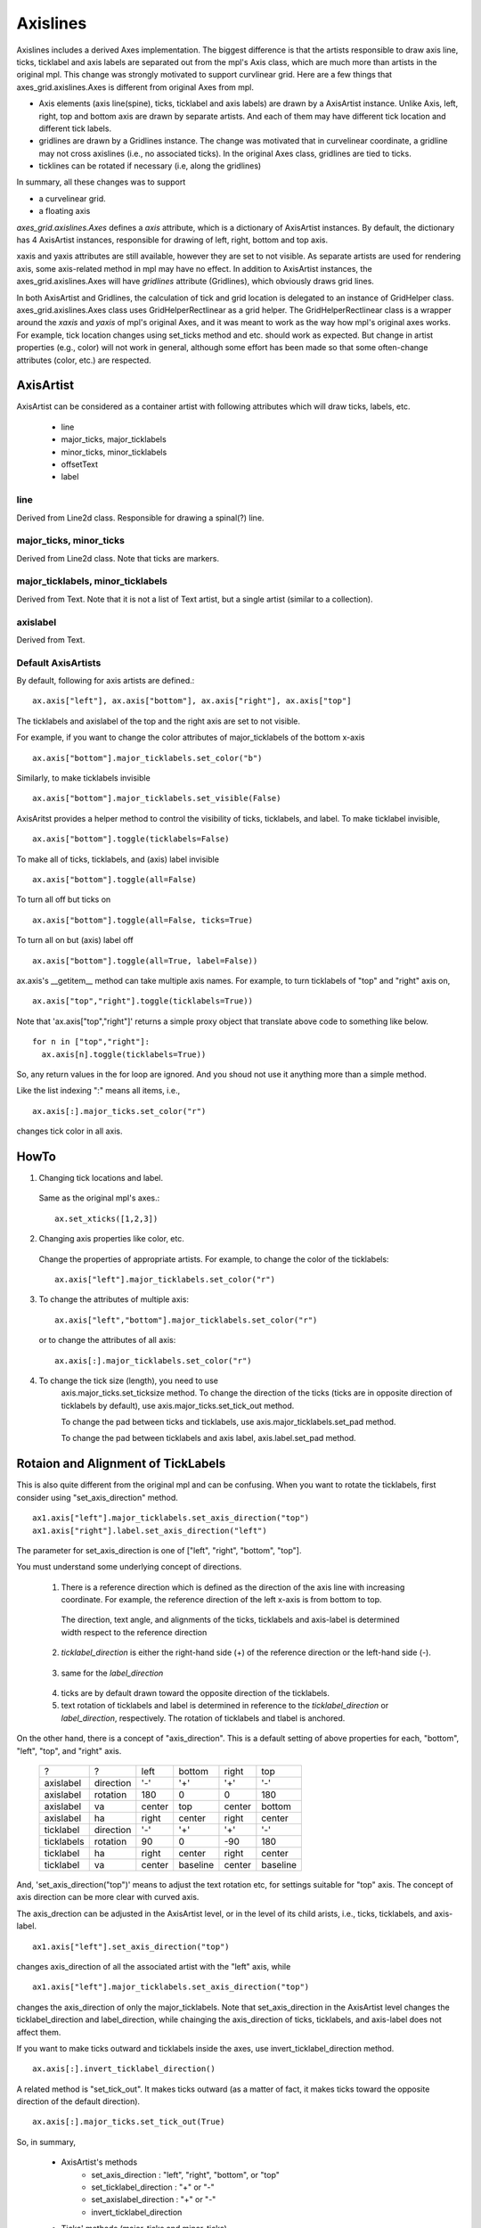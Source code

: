 .. _axislines-manual:

=========
Axislines
=========

Axislines includes a derived Axes implementation. The
biggest difference is that the artists responsible to draw axis line,
ticks, ticklabel and axis labels are separated out from the mpl's Axis
class, which are much more than artists in the original
mpl. This change was strongly motivated to support curvlinear
grid. Here are a few things that axes_grid.axislines.Axes is different
from original Axes from mpl.

* Axis elements (axis line(spine), ticks, ticklabel and axis labels)
  are drawn by a AxisArtist instance. Unlike Axis, left, right, top
  and bottom axis are drawn by separate artists. And each of them may
  have different tick location and different tick labels.

* gridlines are drawn by a Gridlines instance. The change was
  motivated that in curvelinear coordinate, a gridline may not cross
  axislines (i.e., no associated ticks). In the original Axes class,
  gridlines are tied to ticks.

* ticklines can be rotated if necessary (i.e, along the gridlines)

In summary, all these changes was to support

* a curvelinear grid.
* a floating axis

.. plot:: mpl_toolkits/axes_grid/examples/demo_floating_axis.py


*axes_grid.axislines.Axes* defines a *axis* attribute, which is a
dictionary of AxisArtist instances. By default, the dictionary has 4
AxisArtist instances, responsible for drawing of left, right, bottom
and top axis.

xaxis and yaxis attributes are still available, however they are set
to not visible. As separate artists are used for rendering axis, some
axis-related method in mpl may have no effect.
In addition to AxisArtist instances, the axes_grid.axislines.Axes will
have *gridlines* attribute (Gridlines), which obviously draws grid
lines.

In both AxisArtist and Gridlines, the calculation of tick and grid
location is delegated to an instance of GridHelper class.
axes_grid.axislines.Axes class uses GridHelperRectlinear as a grid
helper. The GridHelperRectlinear class is a wrapper around the *xaxis*
and *yaxis* of mpl's original Axes, and it was meant to work as the
way how mpl's original axes works. For example, tick location changes
using set_ticks method and etc. should work as expected. But change in
artist properties (e.g., color) will not work in general, although
some effort has been made so that some often-change attributes (color,
etc.) are respected.


AxisArtist
==========

AxisArtist can be considered as a container artist with following
attributes which will draw ticks, labels, etc.

 * line
 * major_ticks, major_ticklabels
 * minor_ticks, minor_ticklabels
 * offsetText
 * label


line
----

Derived from Line2d class. Responsible for drawing a spinal(?) line.

major_ticks, minor_ticks
------------------------

Derived from Line2d class. Note that ticks are markers.


major_ticklabels, minor_ticklabels
----------------------------------

Derived from Text. Note that it is not a list of Text artist, but a
single artist (similar to a collection).

axislabel
---------

Derived from Text.


Default AxisArtists
-------------------

By default, following for axis artists are defined.::

  ax.axis["left"], ax.axis["bottom"], ax.axis["right"], ax.axis["top"]

The ticklabels and axislabel of the top and the right axis are set to
not visible.

For example, if you want to change the color attributes of
major_ticklabels of the bottom x-axis ::

  ax.axis["bottom"].major_ticklabels.set_color("b")

Similarly, to make ticklabels invisible ::

  ax.axis["bottom"].major_ticklabels.set_visible(False)

AxisAritst provides a helper method to control the visibility of ticks, ticklabels, and label. To make ticklabel invisible, ::

  ax.axis["bottom"].toggle(ticklabels=False)

To make all of ticks, ticklabels, and (axis) label invisible ::
    
      ax.axis["bottom"].toggle(all=False)
    
To turn all off but ticks on ::
    
      ax.axis["bottom"].toggle(all=False, ticks=True)
    
To turn all on but (axis) label off ::
    
      ax.axis["bottom"].toggle(all=True, label=False))


ax.axis's __getitem__ method can take multiple axis names. For
example, to turn ticklabels of "top" and "right" axis on, ::

      ax.axis["top","right"].toggle(ticklabels=True))

Note that 'ax.axis["top","right"]' returns a simple proxy object that translate above code to something like below. ::

      for n in ["top","right"]:
        ax.axis[n].toggle(ticklabels=True))

So, any return values in the for loop are ignored. And you shoud not
use it anything more than a simple method. 

Like the list indexing ":" means all items, i.e., ::

      ax.axis[:].major_ticks.set_color("r")

changes tick color in all axis.


HowTo
=====

1. Changing tick locations and label.

  Same as the original mpl's axes.::

   ax.set_xticks([1,2,3])

2. Changing axis properties like color, etc.

  Change the properties of appropriate artists. For example, to change
  the color of the ticklabels::

    ax.axis["left"].major_ticklabels.set_color("r")

3. To change the attributes of multiple axis::

    ax.axis["left","bottom"].major_ticklabels.set_color("r")

   or to change the attributes of all axis::

    ax.axis[:].major_ticklabels.set_color("r")

4. To change the tick size (length), you need to use
    axis.major_ticks.set_ticksize method. To change the direction of
    the ticks (ticks are in opposite direction of ticklabels by
    default), use axis.major_ticks.set_tick_out method.

    To change the pad between ticks and ticklabels, use
    axis.major_ticklabels.set_pad method.

    To change the pad between ticklabels and axis label,
    axis.label.set_pad method.


Rotaion and Alignment of TickLabels
===================================

This is also quite different from the original mpl and can be
confusing. When you want to rotate the ticklabels, first consider
using "set_axis_direction" method. ::

  ax1.axis["left"].major_ticklabels.set_axis_direction("top")
  ax1.axis["right"].label.set_axis_direction("left")

.. plot:: mpl_toolkits/axes_grid/figures/simple_axis_direction01.py

The parameter for set_axis_direction is one of ["left", "right",
"bottom", "top"].

You must understand some underlying concept of directions.

 1. There is a reference direction which is defined as the direction
    of the axis line with increasing coordinate.  For example, the
    reference direction of the left x-axis is from bottom to top.

   .. plot:: mpl_toolkits/axes_grid/figures/axis_direction_demo_step01.py

   The direction, text angle, and alignments of the ticks, ticklabels and
   axis-label is determined width respect to the reference direction

 2. *ticklabel_direction* is either the right-hand side (+) of the
    reference direction or the left-hand side (-).

   .. plot:: mpl_toolkits/axes_grid/figures/axis_direction_demo_step02.py

 3. same for the *label_direction*

   .. plot:: mpl_toolkits/axes_grid/figures/axis_direction_demo_step03.py

 4. ticks are by default drawn toward the opposite direction of the ticklabels.

 5. text rotation of ticklabels and label is determined in reference
    to the *ticklabel_direction* or *label_direction*,
    respectively. The rotation of ticklabels and tlabel is anchored.

   .. plot:: mpl_toolkits/axes_grid/figures/axis_direction_demo_step04.py


On the other hand, there is a concept of "axis_direction". This is a
default setting of above properties for each, "bottom", "left", "top",
and "right" axis. 

 ========== =========== ========= ========== ========= ==========
    ?           ?        left      bottom      right      top
 ---------- ----------- --------- ---------- --------- ----------
 axislabel   direction      '-'       '+'        '+'      '-'
 axislabel   rotation      180         0          0       180
 axislabel   va           center    top       center     bottom
 axislabel   ha           right    center      right     center
 ticklabel   direction      '-'       '+'        '+'      '-'
 ticklabels  rotation       90         0        -90       180
 ticklabel   ha           right    center      right     center
 ticklabel   va           center   baseline    center   baseline
 ========== =========== ========= ========== ========= ==========
  

And, 'set_axis_direction("top")' means to adjust the text rotation
etc, for settings suitable for "top" axis. The concept of axis
direction can be more clear with curved axis.

.. plot:: mpl_toolkits/axes_grid/figures/demo_axis_direction.py

The axis_drection can be adjusted in the AxisArtist level, or in the
level of its child arists, i.e., ticks, ticklabels, and axis-label. ::

  ax1.axis["left"].set_axis_direction("top")

changes axis_direction of all the associated artist with the "left"
axis, while ::

  ax1.axis["left"].major_ticklabels.set_axis_direction("top")

changes the axis_direction of only the major_ticklabels.  Note that
set_axis_direction in the AxisArtist level changes the
ticklabel_direction and label_direction, while chainging the
axis_direction of ticks, ticklabels, and axis-label does not affect
them.


If you want to make ticks outward and ticklabels inside the axes, 
use invert_ticklabel_direction method. ::

   ax.axis[:].invert_ticklabel_direction()
 
A related method is "set_tick_out". It makes ticks outward (as a
matter of fact, it makes ticks toward the opposite direction of the
default direction). ::

   ax.axis[:].major_ticks.set_tick_out(True)

.. plot:: mpl_toolkits/axes_grid/figures/simple_axis_direction03.py


So, in summary, 

 * AxisArtist's methods
    * set_axis_direction : "left", "right", "bottom", or "top"
    * set_ticklabel_direction : "+" or "-"
    * set_axislabel_direction : "+" or "-"
    * invert_ticklabel_direction
 * Ticks' methods (major_ticks and minor_ticks)
    * set_tick_out : True or False
    * set_ticksize : size in points
 * TickLabels' methods (major_ticklabels and minor_ticklabels)
    * set_axis_direction : "left", "right", "bottom", or "top"
    * set_rotation : angle with respect to the renference direction
    * set_ha and set_va : see below
 * AxisLabels' methods (label)
    * set_axis_direction : "left", "right", "bottom", or "top"
    * set_rotation : angle with respect to the renference direction
    * set_ha and set_va



Adjusting ticklabels alignment
------------------------------

Alignment of TickLabels are treated specially. See below

.. plot:: mpl_toolkits/axes_grid/figures/demo_ticklabel_alignment.py

Adjusting  pad
--------------

To change the pad between ticks and ticklabels ::

  ax.axis["left"].major_ticklabels.set_pad(10)

Or ticklabels and axis-label ::

  ax.axis["left"].label.set_pad(10)


.. plot:: mpl_toolkits/axes_grid/figures/simple_axis_pad.py


GridHelper
==========

To actually define a curvelinear coordinate, you have to use your own
grid helper. A generalised version of grid helper class is supplied
and this class should be suffice in most of cases. A user may provide
two functions which defines a transformation (and its inverse pair)
from the curved coordinate to (rectlinear) image coordinate. Note that
while ticks and grids are drawn for curved coordinate, the data
transform of the axes itself (ax.transData) is still rectlinear
(image) coordinate. ::


    from  mpl_toolkits.axes_grid.grid_helper_curvelinear \
         import GridHelperCurveLinear
    from mpl_toolkits.axes_grid.axislines import Subplot

    # from curved coordinate to rectlinear coordinate.
    def tr(x, y):
        x, y = np.asarray(x), np.asarray(y)
        return x, y-x

    # from rectlinear coordinate to curved coordinate.
    def inv_tr(x,y):
        x, y = np.asarray(x), np.asarray(y)
        return x, y+x


    grid_helper = GridHelperCurveLinear((tr, inv_tr))

    ax1 = Subplot(fig, 1, 1, 1, grid_helper=grid_helper)

    fig.add_subplot(ax1)


You may use matplotlib's Transform instance instead (but a
inverse transformation must be defined). Often, coordinate range in a
curved coordinate system may have a limited range, or may have
cycles. In those cases, a more customized version of grid helper is
required. ::


    import  mpl_toolkits.axes_grid.angle_helper as angle_helper

    # PolarAxes.PolarTransform takes radian. However, we want our coordinate
    # system in degree
    tr = Affine2D().scale(np.pi/180., 1.) + PolarAxes.PolarTransform()


    # extreme finder :  find a range of coordinate.
    # 20, 20 : number of sampling points along x, y direction
    # The first coordinate (longitude, but theta in polar)
    #   has a cycle of 360 degree.
    # The second coordinate (latitude, but radius in polar)  has a minimum of 0
    extreme_finder = angle_helper.ExtremeFinderCycle(20, 20,
                                                     lon_cycle = 360,
                                                     lat_cycle = None,
                                                     lon_minmax = None,
                                                     lat_minmax = (0, np.inf),
                                                     )

    # Find a grid values appropriate for the coordinate (degree,
    # minute, second). The argument is a approximate number of grids.
    grid_locator1 = angle_helper.LocatorDMS(12)

    # And also uses an appropriate formatter.  Note that,the
    # acceptable Locator and Formatter class is a bit different than
    # that of mpl's, and you cannot directly use mpl's Locator and
    # Formatter here (but may be possible in the future).
    tick_formatter1 = angle_helper.FormatterDMS()

    grid_helper = GridHelperCurveLinear(tr,
                                        extreme_finder=extreme_finder,
                                        grid_locator1=grid_locator1,
                                        tick_formatter1=tick_formatter1
                                        )


Again, the *transData* of the axes is still a rectlinear coordinate
(image coordinate). You may manually do conversion between two
coordinates, or you may use Parasite Axes for convenience.::

    ax1 = SubplotHost(fig, 1, 2, 2, grid_helper=grid_helper)

    # A parasite axes with given transform
    ax2 = ParasiteAxesAuxTrans(ax1, tr, "equal")
    # note that ax2.transData == tr + ax1.transData
    # Anthing you draw in ax2 will match the ticks and grids of ax1.
    ax1.parasites.append(ax2)


.. plot:: mpl_toolkits/axes_grid/examples/demo_curvelinear_grid.py



FloatingAxis
============

A floating axis is an axis one of whose data coordinate is fixed, i.e,
its location is not fixed in Axes coordinate but changes as axes data
limits changes. A floating axis can be created using
*new_floating_axis* method. However, it is your responsibility that
the resulting AxisArtist is properly added to the axes. A recommended
way is to add it as an item of Axes's axis attribute.::

    # floating axis whose first (index starts from 0) coordinate
    # (theta) is fixed at 60

    ax1.axis["lat"] = axis = ax1.new_floating_axis(0, 60)
    axis.label.set_text(r"$\theta = 60^{\circ}$")
    axis.label.set_visible(True)


See the first example of this page.

Current Limitations and TODO's
==============================

The code need more refinement. Here is a incomplete list of issues and TODO's

* No easy way to support a user customized tick location (for
  curvelinear grid). A new Locator class needs to be created.

* FloatingAxis may have coordinate limits, e.g., a floating axis of x
  = 0, but y only spans from 0 to 1.

* The location of axislabel of FloatingAxis needs to be optionally
  given as a coordinate value. ex, a floating axis of x=0 with label at y=1
